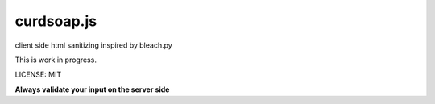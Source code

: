 curdsoap.js
===========

client side html sanitizing inspired by bleach.py


This is work in progress.


LICENSE: MIT


**Always validate your input on the server side**
